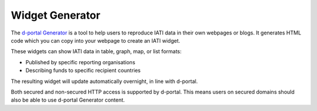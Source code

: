 **************
Widget Generator
**************

The `d-portal Generator <https://d-portal.org/ctrack.html#view=generator>`_ is a tool to help users to reproduce IATI data in their own webpages or blogs.
It generates HTML code which you can copy into your webpage to create an IATI widget.

These widgets can show IATI data in table, graph, map, or list formats:

- Published by specific reporting organisations
- Describing funds to specific recipient countries

The resulting widget will update automatically overnight, in line with d-portal.

Both secured and non-secured HTTP access is supported by d-portal. This means users on secured domains should also be able to use d-portal Generator content.
